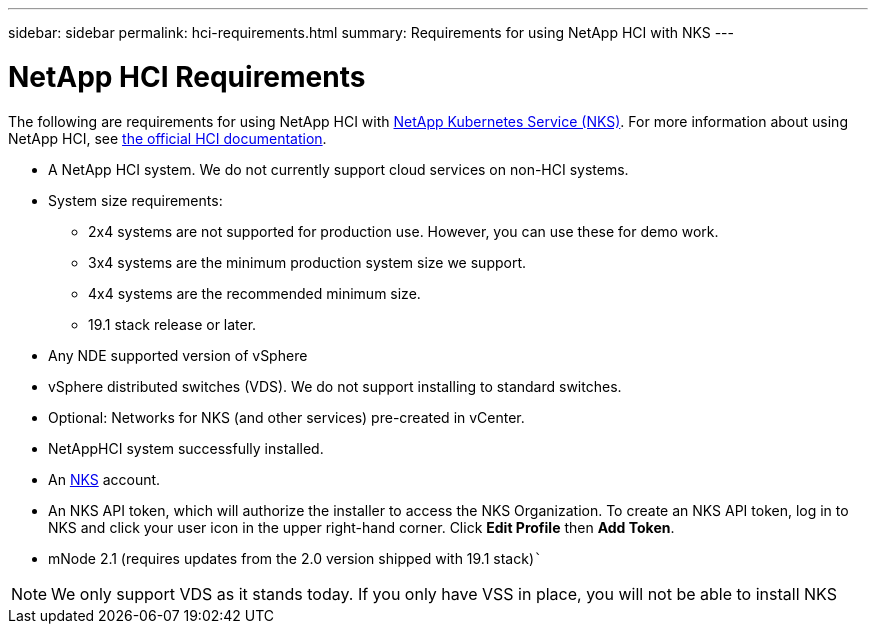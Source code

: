 ---
sidebar: sidebar
permalink: hci-requirements.html
summary: Requirements for using NetApp HCI with NKS
---

= NetApp HCI Requirements

The following are requirements for using NetApp HCI with https://nks.netapp.io[NetApp Kubernetes Service (NKS)]. For more information about using NetApp HCI, see http://docs.netapp.com/hci/index.jsp[the official HCI documentation].

* A NetApp HCI system. We do not currently support cloud services on non-HCI systems.
* System size requirements:
    - 2x4 systems are not supported for production use. However, you can use these for demo work.
    - 3x4 systems are the minimum production system size we support.
    - 4x4 systems are the recommended minimum size.
    - 19.1 stack release or later.
* Any NDE supported version of vSphere
* vSphere distributed switches (VDS). We do not support installing to standard switches.
* Optional: Networks for NKS (and other services) pre-created in vCenter.
* NetAppHCI system successfully installed.
* An https://nks.netapp.io[NKS] account.
* An NKS API token, which will authorize the installer to access the NKS Organization. To create an NKS API token, log in to NKS and click your user icon in the upper right-hand corner. Click **Edit Profile** then **Add Token**.
* mNode 2.1 (requires updates from the 2.0 version shipped with 19.1 stack)```

NOTE: We only support VDS as it stands today. If you only have VSS in place, you will not be able to install NKS
